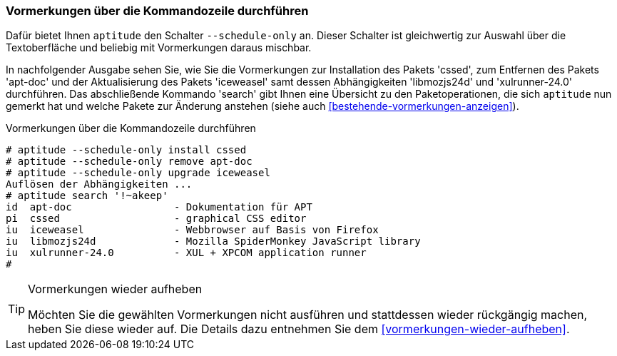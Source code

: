 // Datei: ./praxis/mit-aptitude-vormerkungen-machen/vormerkungen-ueber-die-kommandozeile-durchfuehren.adoc

// Baustelle: Fertig

[[vormerkungen-ueber-die-kommandozeile-durchfuehren]]

=== Vormerkungen über die Kommandozeile durchführen ===

// Stichworte für den Index
(((aptitude, Paketaktionen vormerken)))
(((aptitude, --schedule-only)))
Dafür bietet Ihnen `aptitude` den Schalter `--schedule-only` an. Dieser
Schalter ist gleichwertig zur Auswahl über die Textoberfläche und
beliebig mit Vormerkungen daraus mischbar.

In nachfolgender Ausgabe sehen Sie, wie Sie die Vormerkungen zur
Installation des Pakets 'cssed', zum Entfernen des Pakets 'apt-doc'
und der Aktualisierung des Pakets 'iceweasel' samt dessen
Abhängigkeiten 'libmozjs24d' und 'xulrunner-24.0' durchführen. Das
abschließende Kommando 'search' gibt Ihnen eine Übersicht zu den
Paketoperationen, die sich `aptitude` nun gemerkt hat und welche Pakete
zur Änderung anstehen (siehe auch <<bestehende-vormerkungen-anzeigen>>).

.Vormerkungen über die Kommandozeile durchführen
----
# aptitude --schedule-only install cssed
# aptitude --schedule-only remove apt-doc
# aptitude --schedule-only upgrade iceweasel
Auflösen der Abhängigkeiten ...
# aptitude search '!~akeep'
id  apt-doc                 - Dokumentation für APT
pi  cssed                   - graphical CSS editor
iu  iceweasel               - Webbrowser auf Basis von Firefox
iu  libmozjs24d             - Mozilla SpiderMonkey JavaScript library
iu  xulrunner-24.0          - XUL + XPCOM application runner
# 
----

[TIP]
.Vormerkungen wieder aufheben
====
Möchten Sie die gewählten Vormerkungen nicht ausführen und stattdessen
wieder rückgängig machen, heben Sie diese wieder auf. Die Details dazu
entnehmen Sie dem <<vormerkungen-wieder-aufheben>>.
====

// Datei (Ende): ./praxis/mit-aptitude-vormerkungen-machen/vormerkungen-ueber-die-kommandozeile-durchfuehren.adoc
